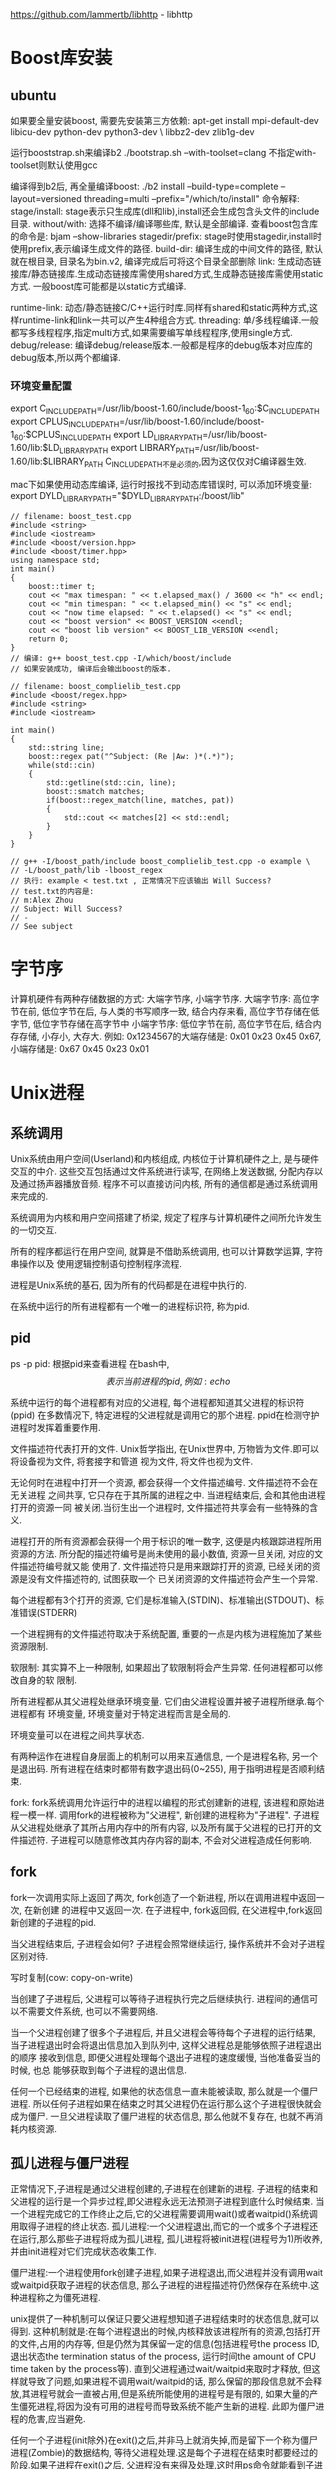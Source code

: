 https://github.com/lammertb/libhttp - libhttp

* Boost库安装
** ubuntu
如果要全量安装boost, 需要先安装第三方依赖:
apt-get install mpi-default-dev libicu-dev python-dev python3-dev \
libbz2-dev zlib1g-dev

运行booststrap.sh来编译b2
./bootstrap.sh --with-toolset=clang 不指定with-toolset则默认使用gcc

编译得到b2后, 再全量编译boost:
./b2 install --build-type=complete --layout=versioned threading=multi --prefix="/which/to/install"
命令解释: 
stage/install: stage表示只生成库(dll和lib),install还会生成包含头文件的include目录.
without/with: 选择不编译/编译哪些库, 默认是全部编译.
查看boost包含库的命令是: bjam --show-libraries
stagedir/prefix: stage时使用stagedir,install时使用prefix,表示编译生成文件的路径.
build-dir: 编译生成的中间文件的路径, 默认就在根目录, 目录名为bin.v2, 编译完成后可将这个目录全部删除
link: 生成动态链接库/静态链接库.生成动态链接库需使用shared方式,生成静态链接库需使用static方式.
一般boost库可能都是以static方式编译.

runtime-link: 动态/静态链接C/C++运行时库.同样有shared和static两种方式,这样runtime-link和link一共可以产生4种组合方式.
threading: 单/多线程编译.一般都写多线程程序,指定multi方式,如果需要编写单线程程序,使用single方式.
debug/release: 编译debug/release版本.一般都是程序的debug版本对应库的debug版本,所以两个都编译.

*** 环境变量配置
export C_INCLUDE_PATH=/usr/lib/boost-1.60/include/boost-1_60:$C_INCLUDE_PATH
export CPLUS_INCLUDE_PATH=/usr/lib/boost-1.60/include/boost-1_60:$CPLUS_INCLUDE_PATH
export LD_LIBRARY_PATH=/usr/lib/boost-1.60/lib:$LD_LIBRARY_PATH
export LIBRARY_PATH=/usr/lib/boost-1.60/lib:$LIBRARY_PATH
C_INCLUDE_PATH不是必须的,因为这仅仅对C编译器生效.

mac下如果使用动态库编译, 运行时报找不到动态库错误时, 可以添加环境变量:
export DYLD_LIBRARY_PATH="$DYLD_LIBRARY_PATH:/boost/lib"

#+BEGIN_SRC c++ 测试程序
// filename: boost_test.cpp
#include <string>
#include <iostream>
#include <boost/version.hpp>
#include <boost/timer.hpp>
using namespace std;
int main()
{
    boost::timer t;
    cout << "max timespan: " << t.elapsed_max() / 3600 << "h" << endl;
    cout << "min timespan: " << t.elapsed_min() << "s" << endl;
    cout << "now time elapsed: " << t.elapsed() << "s" << endl;
    cout << "boost version" << BOOST_VERSION <<endl;
    cout << "boost lib version" << BOOST_LIB_VERSION <<endl;
    return 0;
}
// 编译: g++ boost_test.cpp -I/which/boost/include
// 如果安装成功, 编译后会输出boost的版本.

// filename: boost_complielib_test.cpp
#include <boost/regex.hpp>
#include <string>
#include <iostream>

int main()
{
    std::string line;
    boost::regex pat("^Subject: (Re |Aw: )*(.*)");
    while(std::cin)
    {
        std::getline(std::cin, line);
        boost::smatch matches;
        if(boost::regex_match(line, matches, pat))
        {
            std::cout << matches[2] << std::endl;
        }
    }
}

// g++ -I/boost_path/include boost_complielib_test.cpp -o example \
// -L/boost_path/lib -lboost_regex
// 执行: example < test.txt , 正常情况下应该输出 Will Success?
// test.txt的内容是:
// m:Alex Zhou
// Subject: Will Success?
// -
// See subject
#+END_SRC
* 字节序
计算机硬件有两种存储数据的方式: 大端字节序, 小端字节序.
大端字节序: 高位字节在前, 低位字节在后, 与人类的书写顺序一致, 结合内存来看, 高位字节存储在低字节, 低位字节存储在高字节中
小端字节序: 低位字节在前, 高位字节在后, 结合内存存储, 小存小, 大存大.
例如: 0x1234567的大端存储是: 0x01 0x23 0x45 0x67, 小端存储是: 0x67 0x45 0x23 0x01

* Unix进程
** 系统调用
Unix系统由用户空间(Userland)和内核组成, 内核位于计算机硬件之上, 是与硬件交互的中介.
这些交互包括通过文件系统进行读写, 在网络上发送数据, 分配内存以及通过扬声器播放音频.
程序不可以直接访问内核, 所有的通信都是通过系统调用来完成的.

系统调用为内核和用户空间搭建了桥梁, 规定了程序与计算机硬件之间所允许发生的一切交互.

所有的程序都运行在用户空间, 就算是不借助系统调用, 也可以计算数学运算, 字符串操作以及
使用逻辑控制语句控制程序流程.

进程是Unix系统的基石, 因为所有的代码都是在进程中执行的.

在系统中运行的所有进程都有一个唯一的进程标识符, 称为pid.

** pid
ps -p pid: 根据pid来查看进程
在bash中, $$表示当前进程的pid, 例如: echo $$

系统中运行的每个进程都有对应的父进程, 每个进程都知道其父进程的标识符(ppid)
在多数情况下, 特定进程的父进程就是调用它的那个进程.
ppid在检测守护进程时发挥着重要作用.

文件描述符代表打开的文件.
Unix哲学指出, 在Unix世界中, 万物皆为文件.即可以将设备视为文件, 将套接字和管道
视为文件, 将文件也视为文件.

无论何时在进程中打开一个资源, 都会获得一个文件描述编号. 文件描述符不会在无关进程
之间共享, 它只存在于其所属的进程之中. 当进程结束后, 会和其他由进程打开的资源一同
被关闭.当衍生出一个进程时, 文件描述符共享会有一些特殊的含义.

进程打开的所有资源都会获得一个用于标识的唯一数字, 这便是内核跟踪进程所用资源的方法.
所分配的描述符编号是尚未使用的最小数值, 资源一旦关闭, 对应的文件描述符编号就又能
使用了.
文件描述符只是用来跟踪打开的资源, 已经关闭的资源是没有文件描述符的, 试图获取一个
已关闭资源的文件描述符会产生一个异常.

每个进程都有3个打开的资源, 它们是标准输入(STDIN)、标准输出(STDOUT)、标准错误(STDERR)

一个进程拥有的文件描述符取决于系统配置, 重要的一点是内核为进程施加了某些资源限制.

软限制: 其实算不上一种限制, 如果超出了软限制将会产生异常. 任何进程都可以修改自身的软
限制.

所有进程都从其父进程处继承环境变量. 它们由父进程设置并被子进程所继承.每个进程都有
环境变量, 环境变量对于特定进程而言是全局的.

环境变量可以在进程之间共享状态.

有两种运作在进程自身层面上的机制可以用来互通信息, 一个是进程名称, 另一个是退出码.
所有进程在结束时都带有数字退出码(0~255), 用于指明进程是否顺利结束.

fork: fork系统调用允许运行中的进程以编程的形式创建新的进程, 该进程和原始进程一模一样.
调用fork的进程被称为"父进程", 新创建的进程称为"子进程".
子进程从父进程处继承了其所占用内存中的所有内容, 以及所有属于父进程的已打开的文件描述符.
子进程可以随意修改其内存内容的副本, 不会对父进程造成任何影响.

** fork
fork一次调用实际上返回了两次, fork创造了一个新进程, 所以在调用进程中返回一次, 在新创建
的进程中又返回一次.
在子进程中, fork返回假, 在父进程中,fork返回新创建的子进程的pid.

当父进程结束后, 子进程会如何? 子进程会照常继续运行, 操作系统并不会对子进程区别对待.

写时复制(cow: copy-on-write)

当创建了子进程后, 父进程可以等待子进程执行完之后继续执行.
进程间的通信可以不需要文件系统, 也可以不需要网络.

当一个父进程创建了很多个子进程后, 并且父进程会等待每个子进程的运行结果,
当子进程退出时会将退出信息加入到队列中, 这样父进程总是能够依照子进程退出的顺序
接收到信息, 即便父进程处理每个退出子进程的速度缓慢, 当他准备妥当的时候, 也总
能够获取到每个子进程的退出信息.

任何一个已经结束的进程, 如果他的状态信息一直未能被读取, 那么就是一个僵尸进程.
所以任何子进程如果在结束之时其父进程仍在运行那么这个子进程很快就会成为僵尸.
一旦父进程读取了僵尸进程的状态信息, 那么他就不复存在, 也就不再消耗内核资源.

** 孤儿进程与僵尸进程
正常情况下,子进程是通过父进程创建的,子进程在创建新的进程.
子进程的结束和父进程的运行是一个异步过程,即父进程永远无法预测子进程到底什么时候结束.
当一个进程完成它的工作终止之后,它的父进程需要调用wait()或者waitpid()系统调用取得子进程的终止状态.
孤儿进程:一个父进程退出,而它的一个或多个子进程还在运行,那么那些子进程将成为孤儿进程,
孤儿进程将被init进程(进程号为1)所收养,并由init进程对它们完成状态收集工作.

僵尸进程:一个进程使用fork创建子进程,如果子进程退出,而父进程并没有调用wait或waitpid获取子进程的状态信息,
那么子进程的进程描述符仍然保存在系统中.这种进程称之为僵死进程.

unix提供了一种机制可以保证只要父进程想知道子进程结束时的状态信息,就可以得到.
这种机制就是:在每个进程退出的时候,内核释放该进程所有的资源,包括打开的文件,占用的内存等,
但是仍然为其保留一定的信息(包括进程号the process ID,
退出状态the termination status of the process,
运行时间the amount of CPU time taken by the process等).
直到父进程通过wait/waitpid来取时才释放,
但这样就导致了问题,如果进程不调用wait/waitpid的话,
那么保留的那段信息就不会释放,其进程号就会一直被占用,但是系统所能使用的进程号是有限的,
如果大量的产生僵死进程,将因为没有可用的进程号而导致系统不能产生新的进程.
此即为僵尸进程的危害,应当避免.

任何一个子进程(init除外)在exit()之后,并非马上就消失掉,而是留下一个称为僵尸进程(Zombie)的数据结构,
等待父进程处理.这是每个子进程在结束时都要经过的阶段.如果子进程在exit()之后,
父进程没有来得及处理,这时用ps命令就能看到子进程的状态是"Z".如果父进程能及时处理,
可能用ps命令就来不及看到子进程的僵尸状态,但这并不等于子进程不经过僵尸状态.

严格地来说,僵死进程并不是问题的根源,罪魁祸首是产生出大量僵死进程的那个父进程.
因此,当我们寻求如何消灭系统中大量的僵死进程时,答案就是把产生大量僵死进程的那个元凶枪毙掉
(也就是通过kill发送SIGTERM或者SIGKILL信号),枪毙了元凶进程之后,
它产生的僵死进程就变成了孤儿进程,这些孤儿进程会被init进程接管,
init进程会wait()这些孤儿进程,释放它们占用的系统进程表中的资源.

#+BEGIN_SRC c 例子代码
/*正常版本*/
#include <stdio.h>
#include <stdlib.h>
#include <errno.h>
#include <unistd.h>

int main() {
  pid_t pid;

  pid = fork();
  if (pid < 0) {
    perror("fork error");
    exit(1);
  } else if (pid == 0) {
    printf("I am the child process\n");
    printf("pid: %d, ppid: %d\n", getpid(), getppid());
    //睡眠5秒, 保证父进程退出
    sleep(5);
    // 此时输出的父进程pid是1,
    printf("pid: %d, ppid: %d\n", getpid(), getppid());
    printf("child process exit\n");
  } else {
    printf("I am father process\n");
    // 保证子进程输出信息
    sleep(1);
    printf("father process exit\n");
  }
  return 0;
}

// 演示查看僵尸进程版本
#include <stdio.h>
#include <stdlib.h>
#include <errno.h>
#include <unistd.h>

int main() {
  pid_t pid;

  pid = fork();
  if (pid < 0) {
    perror("fork error");
    exit(1);
  } else if (pid == 0) {
    printf("I am the child process\n");
    printf("pid: %d, ppid: %d\n", getpid(), getppid());
    printf("child process exit\n");
  } else {
    printf("I am father process\n");
    // 保证子进程输出信息
    sleep(3);
    system("ps -o pid,ppid,state,tty,command");
    printf("father process exit\n");
  }
  return 0;
}

//不断产生僵尸进程
#include <stdio.h>
#include <stdlib.h>
#include <errno.h>
#include <unistd.h>

int main() {
  pid_t pid;

  while(1) {
    pid = fork();
    if (pid < 0) {
      perror("fork error");
      exit(1);
    } else if (pid == 0) {
      printf("I am the child process\n");
      printf("child process exit\n");
      exit(0);
    } else {
      // 保证子进程输出信息
      sleep(20);
      system("ps -o pid,ppid,state,tty,command");
      printf("father process exit\n");
      continue;
    }
  }
  return 0;
}

// 僵尸进程解决办法
// 1. 通过信号机制
// 子进程退出时向父进程发送SIGCHLD信号,父进程处理SIGCHILD信号.
// 在信号处理函数中调用wait进行处理僵尸进程.
#include <stdio.h>
#include <unistd.h>
#include <errno.h>
#include <stdlib.h>
#include <signal.h>

static void sig_child(int signo);

int main() {
  pid_t pid;

  signal(SIGCHLD, sig_child);
  pid = fork();
  if(pid < 0) {
    perror("fork error\n");
    exit(1);
  } else if (pid == 0) {
    printf("I am child process\n");
    exit(0);
  }
  printf("I am father\n");
  sleep(2);
  system("ps -o pid,ppid,state,tty,command");
  
  return 0;
}

static void sig_child(int signo) {
  pid_t pid;
  int stat;

  while((pid = waitpid(-1, &stat, WNOHANG)) > 0) {
    printf("child %d terminated\n", pid);
  }
}

// 处理方法2: fork两次
// 原理是将子进程成为孤儿进程,从而其的父进程变为init进程,通过init进程可以处理僵尸进程.
#include <stdio.h>
#include <unistd.h>
#include <errno.h>
#include <stdlib.h>

int main() {
  pid_t pid;
  pid = fork();
  if(pid < 0) {
    perror("fork error\n");
    exit(1);
  } else if (pid == 0) { // 第一个子进程
    // 子进程再创建一个子进程
    printf("I am the first childprocess, pid:%d, ppid:%d\n", getpid(), getppid());
    pid = fork();
    if(pid < 0) {
      perror("second fork error\n");
      exit(1);
    } else if (pid > 0) { // 第一个子进程已退出
      printf("first process is exited\n");
      exit(0);
    }
    // 第二个子进程, sleep 3秒, 保证第一个子进程退出,这样第二个子进程的父亲就是init进程里
    sleep(3);
    
    printf("I am the second child process.pid: %d,ppid:%d\n", getpid(), getppid());
    exit(0);
  }
  // 父进程处理第一个子进程
  if(waitpid(pid, NULL, 0) != pid) {
    perror("waite pid error\n");
    exit(1);
  }
  
  return 0;
}

#+END_SRC

** SIGCHLD信号与并发
信号投递是不可靠的.
例如: 如果代码正在处理CHLD信号, 这时候另一个子进程结束了, 也会发送一个CHLD信号, 此时
未必会受到第二个CHLD信号.

要正确处理CHLD信息, 必须在一个循环中调用wait(), 查找所有已经结束的子进程.

* 基于Linux的TCP网络编程
Linux下tcp编程架构: file:./img/tcp_socket.gif
** TCP套接字函数
1. int socket(int domain, int type, int protocol)
   用于创建一个套接字描述符, domain:用于指定创建套接字所使用的协议族
   在头文件<linux/socket.h>中定义, 有时候会使用PF_INET,
   在头文件中AF_INET和PF_INET的数值是一致的, PF表示POSIX

   常见的协议族: AF_UNIX: 创建只在本机内进行通信的套接字
   AF_INET: 使用IPv4TCP/IP协议, AF_INET6: 使用IPv6TCP/IP协议

   type:指明套接子通信的类型, SOCK_STREAM:创建TCP流套接字
   SOCK_DGRAM:创建UDP数据报套接字, SOCK_RAW:创建原始套接字
   
   protocol:指定某个协议的特定类型, 通常设置为0,
   表示通过参数domain指定的协议族和参数type指定的套接字类型来确定使用的协议.
   当为原始套接字时,系统无法唯一的确定协议,此时就需要使用该参数指定所使用的协议

   返回值: 执行成功后返回一个新创建的套接字;
   若有错误发生则返回一个-1,错误代码存入errno中.

   #+BEGIN_SRC c
   int sock_fd;
   sock_fd = socket(AF_INET, SOCK_STREAM, 0);
   #+END_SRC

2. int bind(int sockfd, struct sockaddr* addr, socklen_t addrlen)
   将一个套接字文件描述符与地址和端口绑定
   sockfd: 是socket()返回的文件描述符
   addrlen: 是sockaddr结构的长度
   addr: 指向sockaddr结构的指针,它保存着本地套接字的地址(即端口和IP地址)信息
   由于系统兼容性的问题,一般不使用这个结构,而使用另外一个结构(structsockaddr_in)来代替
   struct sockaddr定义了一种通用的套接字地址,它在sys/socket.h 中定义.
   struct sockaddr{
     unsigned short sa_family; /* 地址类型,AF_XXX,对于使用TCP/IP协议, 该值只能是AF_INET */
     char sa_data[ 14]; /* 14字节的协议地址 */
   }

   每种协议族都有自己的协议地址格式,TCP/IP协议组的地址格式为结构体struct sockaddr_in
   struct sockaddr_in,它在netinet/in.h头文件中定义.
   struct sockaddr_in{
     unsigned short sin_family; /* 地址类型, 对于使用TCP/IP协议, 该值只能是AF_INET */
     unsigned short sin_port; /* 端口号 */
     struct in_addr sin_addr;/* 32IP地址 */
     unsigned char sin_zero[ 8];/* 填充字节，一般赋值为0 */
   }

   struct in_addr{
     unsigned long s_addr;
n   }

   可以将addr的sin_addr设置为INADDR_ANY.
   对于只有一IP地址的计算机,INADDR_ANY对应的就是它的IP地址;
   对于多宿主主机(拥有多个网卡),
   INADDR_ANY表示本服务器程序将处理来自所有网络接口上相应端口的连接请求.

   成功返回0, 有错误是返回-1, 并将错误代码写入到errno中

   #+BEGIN_SRC c
   // 创建一个udp套接字
   struct sockaddr_in addr_serv, addr_client;
   memset(&addr_serv, 0, sizeof(addr_serv));
   addr_serv.sin_family = AF_INET;
   addr_serv.sin_port = htons(SERV_PROT);
   addr_serv.sin_addr.s_addr = htonl(INADDR_ANY);
   bind(sock_fd, &addr_serv, sizeof(addr_serv));
   #+END_SRC

3. int listen(int sockfd, int backlog)
   需要 #include <sys/socket.h>
   backlog: 指定该连接队列的最大长度, 如果连接队列已经达到最大,之后的连接请求被服务器拒绝.
   成功运行时,返回值为0;当运行失败时,它的返回值为-1,错误代码存入errno中.
   
4. int accept(int sockfd, struct sockaddr* addr, socklen_t *addr_len)
   需要 #include <sys/types.h>, #include <sys/socket.h>
   addr:用来保存发起连接请求的主机的地址和端口.
   accept()函数的返回值是新连接的客户端套接字文件描述符,
   与客户端之间的通信是通过accept()返回的新套接字文件描述符来进行的,而不是通过建立套接字时的文件描述符.
   如果accept()函数发生错误,accept()会返回-1,通过errno可以得到错误值.
   如果参数sockfd所指定的套接字被设置为阻塞方式(Linux下的默认方式),且连接请求队列为空,
   则accept()将被阻塞直到有连接请求到此为止;如果参数sockfd所指定的套接字被设置为非阻塞方式,
   如果队列为空,accept将立即返回-1,errno被设置为EAGAIN.

5. int connect(int sockfd, struct sockaddr* addr, socklen_t addrlen)
   需要 #include <sys/types.h>, <sys/socket.h>
   addr: 客户端需要连接的服务器的目的IP地址和端口号
   执行成功后返回0,有错误发生则返回-1,错误代码存入errno中.

6. size_t send(int connfd, const void* msg, size_t len, int flag)
   需要#include <sys/types.h>, <sys/socket.h>
   conn_fd: 为已建立好连接的套接字描述符,即调用accept()函数后返回的套接字描述符.
   msg:存放发送数据的缓冲区, len:发送缓冲区的长度
   flags:为控制选项,一般设置为0, 或以下值:
   MSG_OOB:在指定的套接字上发送带外数据(out-of-band data),
   该类型的套接字必须支持带外数据(如:SOCK_STREAM),
   MSG_DONTROUTE:通过最直接的路径发送数据，而忽略下层协议的路由设置

   执行成功返回实际发送数据的字节数,出错则返回-1,错误代码存入errno中.
   成功只是说明数据写入套接字的缓冲区中,并不表示数据已经成功地通过网络发送到目的地.

7. size_t recv(int conn_fd, void *buf, size_t len, int flags)
   需要#include <sys/socket.h>, <sys/types.h>
   conn_fd: 为已建立好连接的套接字描述符
   buf:接收缓冲区, len:接收缓冲区的大小
   flags:为控制选项,一般设置为0或取以下数值:
   MSG_OOB:请求接收带外数据,  MSG_PEEK:只查看数据而不读出
   MSG_WAITALL:只在接收缓冲区满时才返回.

   函数执行成功返回接收到的数据字节数,出错返回-1,错误代码存入errno中.

8. int close(int fd)
   close()函数的头文件是#include <unistd.h>
   关闭一个套接字描述符
   执行成功返回0,出错则返回-1.错误代码存入errno中

** 一个具体的例子
#+BEGIN_SRC c server端

#+END_SRC
** 网络方面的转换函数
1. 本地字节序与网络字节序之间的转换
   unsigned long int htonl(unsigned long int hostlong)
   unsigned short int htons(unsigned short int hostshort)
   unsigned long int ntohl(unsigned long int netlong)
   unsigned short int ntohs(unsigned short int netshort)
   这四个函数中的h表示host,n表示network, s表示short,l表示long
   第一函数的意思是将本地的long数据转换为网络的long数据,其他类推

2. ip与域名
   struct hostent* gethostbyname(const char* hsotname): 将机器名
   转换为一个结构指针,这个结构里面储存了域名的信息.

   struct hostent* gethostbyaddr(const char* addr, int len, int type):
   将一个32位的IP地址(C0A80001)转换为结构指针
   
   struct hostent的定义
   struct hostent {
     char* h_name; /* 主机的正式名称 */
     char* h_aliases; /* 主机的别名 */
     int h_addrtype; /* 主机的地址类型, AF_INET */
     int h_length; /* 主机的地址长度, IPV4是4字节 */
     char **h_addr_list; /* 主机的IP地址列表 */
   }
   #define h_addr h_addr_list[0] /* 主机的第一个IP地址 */

3. 字符串的IP和32位的IP转换
   int inet_aton(const char* cp, struct in_addr *inp)
   char* inet_ntoa(struct in_addr in)

   函数中的a代表ascii, n表示network
** 原始套接字
应用原始套接字可以编写出由TCP和UDP套接字不能够实现的功能.
注意原始套接字只能够由有 root权限的用户创建.

创建: int socket(AF_INET, SOCK_RAW, protocol);
创建一个原始套接字.根据协议的类型不同可以创建不同类型的原始套接字,
比如:IPPROTO_ICMP,IPPROTO_TCP,IPPROTO_UDP等

* Linux 多线程服务器端
https://github.com/chenshuo/recipes,
https://github.com/chenshuo
one loop per thread: 多线程网络服务器的一种IO模型.


* 0
0的用途实际上有创建模式, 简化并总结规则的重要作用.
10称作10进制计数法的基数或者底.

10进制,2进制,8进制,16进制等都叫做按位计数法.

罗马计数法就不是按位计数法, 在表盘上见到的比较多.
罗马计数法的特征如下:
数位没有意义, 只表示数字本身, 没有0, 
使用I(1), V(5), X(10),L(50),C(100),D(500),M(1000)来计数
将并排的数字加起来就是所表示的数.
如果有小的记号在大的记号的左边, 则表示减法, 例如:
#+BEGIN_SRC text
VI = V + I = 6
IV = V - I = 4 // 因为I比V小所以表示减法
在读罗马数字时, 需要从左往右读
MCMXCVIII = M + (CM) + (XC) + V + III
= 1998
#+END_SRC

** 指数法则
10^3=1000, 10^2=100, 10^1=10, 因此可以理解为指数每减一, 数字就变为原来的10分之1
因此 10^0=1, 10^-1=1/10.

从以上的例子可以总结出: 应该以简化规则为目标去定义值.

** 0的作用
占位: 在按位计数法中0是不可或缺的, 0的占位保证了数位高于它的数字不会产生错位
统一标准, 简化规则: 在10^0中, 就可以将1表示成10^0,从而可以避免特殊处理1.

有了占位符才会产生模式, 有了模式才会产生简单的规则

日常生活中的0的例子: 没有药效的药
假设现在必须有规律的服用一种胶囊, 每4天停用一次, 即3天服用, 1天停用.
此时就可以简化为每天都吃药, 但是每4粒中有1粒是"没有药效的药", 事先准备好标有
日期的盒子, 并在其中放入每天需要服用的药即可.

* 逻辑
能够判断真假的陈述语句叫做命题.

在确认有没有"遗漏"时的简单方法是画一根数轴. 在处理数轴时, 需要注意其边界值.
没有"遗漏"即具备完整性, 由此明确该规则在任何情况下都能适用.
没有"重复"即具备排他性, 由此明确该规则不存在矛盾之处.
在将大问题分解为小问题时, 常用的方法就是检查它的完备性和排他性.

** 复杂命题
可以考虑使用真值表来判断, 文氏图.
文氏图原本是表示集合关系的图.

注意以下各种情况中文氏图的画法.

1. 逻辑非
2. 逻辑与, 都为真是才为真
    A ^ B (A and B)
   文氏图表示: 重叠的部分才是 A and B的部分.
3. 逻辑或, 都为假时才为假
   A V B (A or B)
4. 异或, 相同为0, 不同为1
   注意异或的电路图画法
5. 相等
   假设有A,B两个命题, 那么A和B相等能成为一个命题.
   可以写作: A = B, A 三条线 B
   注意其文氏图的画法.

   通过文氏图可以知道, 异或的反面就是相等.
   将这种恒为true的命题称为 恒真命题.
6. 蕴涵
   蕴涵基本上不做运算, 有A,B两个命题构成的"若A则B", 是可以判断真假的.
   其真值表为:
   | A     | B     | A=>B  |
   |-------+-------+-------|
   | true  | true  | true  |
   | true  | false | false |
   | false | true  | true  |
   | false | false | true  |
   
   注意其文氏图的画法.
   通过文氏图可以简单理解为: 若不踏入A, 则绝对不会落入陷阱, 因为只有A有陷阱
   或者, 只要待在B中, 则绝对不会落入陷阱中, 因为B中没有陷阱.

   逻辑学中将 B => A称作A => B的逆命题, 逆命题不一定为真.
   
   !B => !A 称作 A => B的逆否命题, 原命题与逆否命题的真假值一致.
   
   通过文氏图可以得出结论: A => B === !A V B
德摩根定律:
!A || !B === !(A && B)
!A && !B === !(A || B)

逻辑表达式的对偶性.

卡诺图: 将所有命题的真假组合以二维表的形式表示的图.
可以多了解了解卡诺图的应用.

三值逻辑: 在原有的true和false基础之上, 新引入了undefined(未定义), 使用了
undefined的逻辑就叫做三值逻辑.
A && B的三值逻辑的真值表
| A         | B         | A && B    |
|-----------+-----------+-----------|
| true      | true      | true      |
| true      | false     | false     |
| true      | undefined | undefined |
| false     | true      | false     |
| false     | false     | false     |
| false     | undefined | undefined |
| undefined | true      | undefined |
| undefined | false     | undefined |
| undefined | undefined | undefined | 

其他几种情况可以使用类似的推导方式.

* 归纳法
运用余数, 大数字的问题就能简化成小数字的问题.
** 奇偶校验
一个表示给定位数的二进制数中1的个数是奇数还是偶数的二进制数.奇偶校验位是最简单的错误检测码.
奇偶校验位有两种类型:偶校验位与奇校验位.

如果一组给定数据位中1的个数是奇数,那么偶校验位就置为1,从而使得总的1的个数是偶数.
如果给定一组数据位中1的个数是偶数,那么奇校验位就置为1,使得总的1的个数是奇数.

** 循环不变式
在编写循环时, 找到让每次循环都成立的逻辑表达式, 这种逻辑表达式就是循环不变式

因此在编写循环时, 应该考虑一下这个循环的循环不变式是什么.

** 容拆原理
集合A,B的元素总数=A的元素个数+B的元素个数-A和B共同的元素数

** 阶乘
将n个事物按顺序进行排列称为置换.
** 递归
递归和归纳只是方向不同, "从一般性前提推出个别性结论"的是递归,
从个别性前提推出一般性结论的是归纳.

斐波那契数列会出现在各种问题中, 例如:
将1X2大小的砖头摆放成长方形阵列, 并规定该长方形的纵长必须是2,假设长为n,
运用斐波那契数列则砖头的摆法有F(n+1)种.
分析: 横长为n的摆法就是以下两项之和, 左边竖着放置一块砖头时,右边砖头(n-1块)的摆法,
左边横着放两块砖头时, 右边砖头(n-2块)的摆法情况.

爬台阶的问题也是斐波那契数列的一种.

杨辉三角中出现的每一个数都是一个"组合数", 从杨辉三角可以得出一个结论, 
组合数的计算可以通过反复计算"相邻两数之和"来得出.

谢尔平斯基三角: 用颜色区分杨辉三角中的奇数和偶数就出现了谢尔平斯基三角.
将含有递归结构的图形称为分形图.

汉罗塔,阶乘,组合数都具有一定的递归结构.
** 对角论证法
** 停机问题
停机问题: 判断"某程序在给定数据下, 是否会在有限时间内结束运行"的问题.

